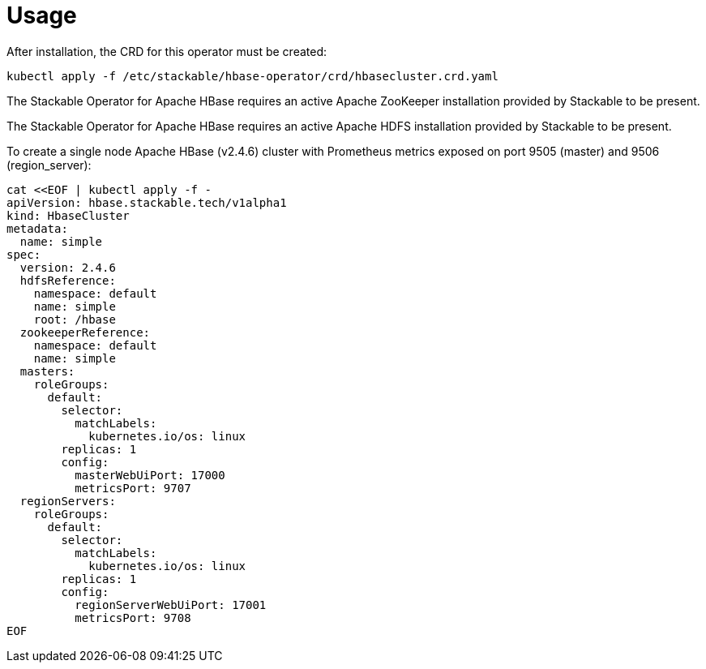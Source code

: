 = Usage

After installation, the CRD for this operator must be created:

    kubectl apply -f /etc/stackable/hbase-operator/crd/hbasecluster.crd.yaml

The Stackable Operator for Apache HBase requires an active Apache ZooKeeper installation provided by Stackable to be present.

The Stackable Operator for Apache HBase requires an active Apache HDFS installation provided by Stackable to be present.

To create a single node Apache HBase (v2.4.6) cluster with Prometheus metrics exposed on port 9505 (master) and 9506 (region_server):

    cat <<EOF | kubectl apply -f -
    apiVersion: hbase.stackable.tech/v1alpha1
    kind: HbaseCluster
    metadata:
      name: simple
    spec:
      version: 2.4.6
      hdfsReference:
        namespace: default
        name: simple
        root: /hbase
      zookeeperReference:
        namespace: default
        name: simple
      masters:
        roleGroups:
          default:
            selector:
              matchLabels:
                kubernetes.io/os: linux
            replicas: 1
            config:
              masterWebUiPort: 17000
              metricsPort: 9707
      regionServers:
        roleGroups:
          default:
            selector:
              matchLabels:
                kubernetes.io/os: linux
            replicas: 1
            config:
              regionServerWebUiPort: 17001
              metricsPort: 9708
    EOF
